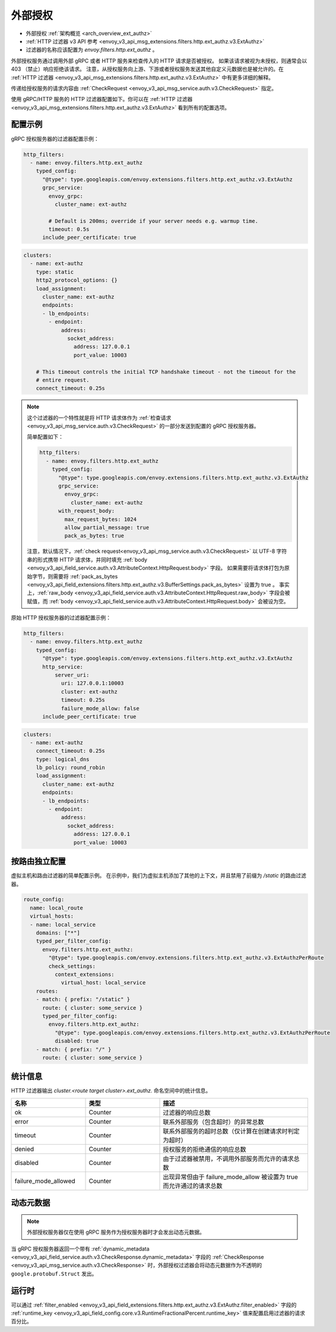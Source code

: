 .. _config_http_filters_ext_authz:

外部授权
======================
* 外部授权 :ref:`架构概览 <arch_overview_ext_authz>`
* :ref:`HTTP 过滤器 v3 API 参考 <envoy_v3_api_msg_extensions.filters.http.ext_authz.v3.ExtAuthz>`
* 过滤器的名称应该配置为 *envoy.filters.http.ext_authz* 。

外部授权服务通过调用外部 gRPC 或者 HTTP 服务来检查传入的 HTTP 请求是否被授权。
如果该请求被视为未授权，则通常会以 403 （禁止）响应拒绝该请求。
注意，从授权服务向上游、下游或者授权服务发送其他自定义元数据也是被允许的。在 :ref:`HTTP 过滤器 <envoy_v3_api_msg_extensions.filters.http.ext_authz.v3.ExtAuthz>` 中有更多详细的解释。

传递给授权服务的请求内容由 :ref:`CheckRequest <envoy_v3_api_msg_service.auth.v3.CheckRequest>` 指定。

.. _config_http_filters_ext_authz_http_configuration:

使用 gRPC/HTTP 服务的 HTTP 过滤器配置如下。你可以在 :ref:`HTTP 过滤器 <envoy_v3_api_msg_extensions.filters.http.ext_authz.v3.ExtAuthz>` 看到所有的配置选项。

配置示例
----------------------

gRPC 授权服务器的过滤器配置示例：

.. code-block:: yaml

  http_filters:
    - name: envoy.filters.http.ext_authz
      typed_config:
        "@type": type.googleapis.com/envoy.extensions.filters.http.ext_authz.v3.ExtAuthz
        grpc_service:
          envoy_grpc:
            cluster_name: ext-authz

          # Default is 200ms; override if your server needs e.g. warmup time.
          timeout: 0.5s
        include_peer_certificate: true

.. code-block:: yaml

  clusters:
    - name: ext-authz
      type: static
      http2_protocol_options: {}
      load_assignment:
        cluster_name: ext-authz
        endpoints:
        - lb_endpoints:
          - endpoint:
              address:
                socket_address:
                  address: 127.0.0.1
                  port_value: 10003

      # This timeout controls the initial TCP handshake timeout - not the timeout for the
      # entire request.
      connect_timeout: 0.25s

.. note::

  这个过滤器的一个特性就是将 HTTP 请求体作为 :ref:`检查请求 <envoy_v3_api_msg_service.auth.v3.CheckRequest>` 的一部分发送到配置的 gRPC 授权服务器。

  简单配置如下：

  .. code:: yaml

    http_filters:
      - name: envoy.filters.http.ext_authz
        typed_config:
          "@type": type.googleapis.com/envoy.extensions.filters.http.ext_authz.v3.ExtAuthz
          grpc_service:
            envoy_grpc:
              cluster_name: ext-authz
          with_request_body:
            max_request_bytes: 1024
            allow_partial_message: true
            pack_as_bytes: true

  注意，默认情况下，:ref:`check request<envoy_v3_api_msg_service.auth.v3.CheckRequest>` 以 UTF-8 字符串的形式携带 HTTP 请求体，并同时填充 :ref:`body <envoy_v3_api_field_service.auth.v3.AttributeContext.HttpRequest.body>` 字段。
  如果需要将请求体打包为原始字节，则需要将 :ref:`pack_as_bytes <envoy_v3_api_field_extensions.filters.http.ext_authz.v3.BufferSettings.pack_as_bytes>` 设置为 true 。
  事实上，:ref:`raw_body <envoy_v3_api_field_service.auth.v3.AttributeContext.HttpRequest.raw_body>` 字段会被赋值，而 :ref:`body <envoy_v3_api_field_service.auth.v3.AttributeContext.HttpRequest.body>` 会被设为空。

原始 HTTP 授权服务器的过滤器配置示例：

.. code-block:: yaml

  http_filters:
    - name: envoy.filters.http.ext_authz
      typed_config:
        "@type": type.googleapis.com/envoy.extensions.filters.http.ext_authz.v3.ExtAuthz
        http_service:
            server_uri:
              uri: 127.0.0.1:10003
              cluster: ext-authz
              timeout: 0.25s
              failure_mode_allow: false
        include_peer_certificate: true

.. code-block:: yaml

  clusters:
    - name: ext-authz
      connect_timeout: 0.25s
      type: logical_dns
      lb_policy: round_robin
      load_assignment:
        cluster_name: ext-authz
        endpoints:
        - lb_endpoints:
          - endpoint:
              address:
                socket_address:
                  address: 127.0.0.1
                  port_value: 10003

按路由独立配置
-----------------------

虚拟主机和路由过滤器的简单配置示例。
在示例中，我们为虚拟主机添加了其他的上下文，并且禁用了前缀为 `/static` 的路由过滤器。

.. code-block:: yaml

  route_config:
    name: local_route
    virtual_hosts:
    - name: local_service
      domains: ["*"]
      typed_per_filter_config:
        envoy.filters.http.ext_authz:
          "@type": type.googleapis.com/envoy.extensions.filters.http.ext_authz.v3.ExtAuthzPerRoute
          check_settings:
            context_extensions:
              virtual_host: local_service
      routes:
      - match: { prefix: "/static" }
        route: { cluster: some_service }
        typed_per_filter_config:
          envoy.filters.http.ext_authz:
            "@type": type.googleapis.com/envoy.extensions.filters.http.ext_authz.v3.ExtAuthzPerRoute
            disabled: true
      - match: { prefix: "/" }
        route: { cluster: some_service }

统计信息
----------
.. _config_http_filters_ext_authz_stats:

HTTP 过滤器输出 *cluster.<route target cluster>.ext_authz.* 命名空间中的统计信息。

.. csv-table::
  :header: 名称, 类型, 描述
  :widths: 1, 1, 2

  ok, Counter, 过滤器的响应总数
  error, Counter, 联系外部服务（包含超时）的异常总数
  timeout, Counter, 联系外部服务的超时总数（仅计算在创建请求时判定为超时）
  denied, Counter, 授权服务的拒绝通信的响应总数
  disabled, Counter, 由于过滤器被禁用，不调用外部服务而允许的请求总数
  failure_mode_allowed, Counter, 出现异常但由于 failure_mode_allow 被设置为 true 而允许通过的请求总数

动态元数据
----------------
.. _config_http_filters_ext_authz_dynamic_metadata:

.. note::

  外部授权服务器仅在使用 gRPC 服务作为授权服务器时才会发出动态元数据。

当 gRPC 授权服务器返回一个带有 :ref:`dynamic_metadata <envoy_v3_api_field_service.auth.v3.CheckResponse.dynamic_metadata>` 字段的 :ref:`CheckResponse <envoy_v3_api_msg_service.auth.v3.CheckResponse>` 时，外部授权过滤器会将动态元数据作为不透明的 ``google.protobuf.Struct`` 发出。

运行时
-------
可以通过 :ref:`filter_enabled <envoy_v3_api_field_extensions.filters.http.ext_authz.v3.ExtAuthz.filter_enabled>` 字段的 :ref:`runtime_key <envoy_v3_api_field_config.core.v3.RuntimeFractionalPercent.runtime_key>` 值来配置启用过滤器的请求百分比。
